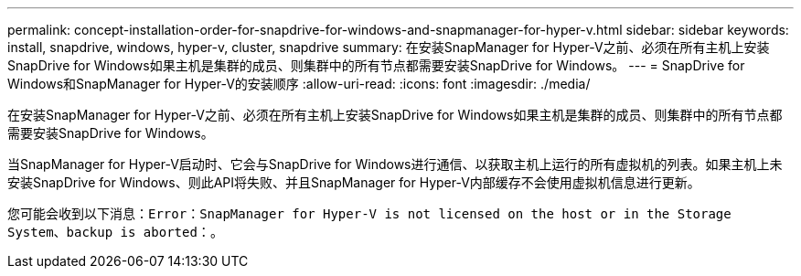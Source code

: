 ---
permalink: concept-installation-order-for-snapdrive-for-windows-and-snapmanager-for-hyper-v.html 
sidebar: sidebar 
keywords: install, snapdrive, windows, hyper-v, cluster, snapdrive 
summary: 在安装SnapManager for Hyper-V之前、必须在所有主机上安装SnapDrive for Windows如果主机是集群的成员、则集群中的所有节点都需要安装SnapDrive for Windows。 
---
= SnapDrive for Windows和SnapManager for Hyper-V的安装顺序
:allow-uri-read: 
:icons: font
:imagesdir: ./media/


[role="lead"]
在安装SnapManager for Hyper-V之前、必须在所有主机上安装SnapDrive for Windows如果主机是集群的成员、则集群中的所有节点都需要安装SnapDrive for Windows。

当SnapManager for Hyper-V启动时、它会与SnapDrive for Windows进行通信、以获取主机上运行的所有虚拟机的列表。如果主机上未安装SnapDrive for Windows、则此API将失败、并且SnapManager for Hyper-V内部缓存不会使用虚拟机信息进行更新。

您可能会收到以下消息：`Error：SnapManager for Hyper-V is not licensed on the host or in the Storage System、backup is aborted：`。
